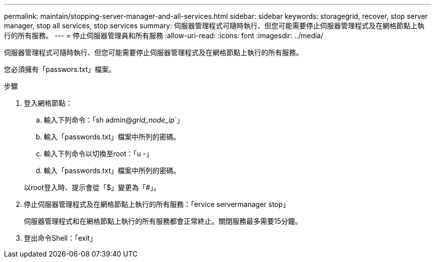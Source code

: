 ---
permalink: maintain/stopping-server-manager-and-all-services.html 
sidebar: sidebar 
keywords: storagegrid, recover, stop server manager, stop all services, stop services 
summary: 伺服器管理程式可隨時執行、但您可能需要停止伺服器管理程式及在網格節點上執行的所有服務。 
---
= 停止伺服器管理員和所有服務
:allow-uri-read: 
:icons: font
:imagesdir: ../media/


[role="lead"]
伺服器管理程式可隨時執行、但您可能需要停止伺服器管理程式及在網格節點上執行的所有服務。

您必須擁有「passwors.txt」檔案。

.步驟
. 登入網格節點：
+
.. 輸入下列命令：「sh admin@_grid_node_ip_`」
.. 輸入「passwords.txt」檔案中所列的密碼。
.. 輸入下列命令以切換至root：「u -」
.. 輸入「passwords.txt」檔案中所列的密碼。


+
以root登入時、提示會從「$」變更為「#」。

. 停止伺服器管理程式及在網格節點上執行的所有服務：「ervice servermanager stop」
+
伺服器管理程式和在網格節點上執行的所有服務都會正常終止。關閉服務最多需要15分鐘。

. 登出命令Shell：「exit」

